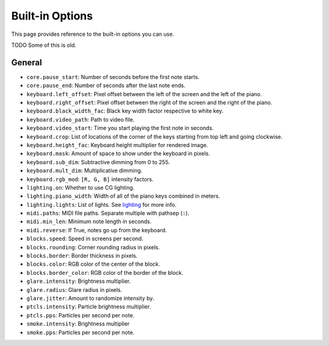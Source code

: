Built-in Options
================

This page provides reference to the built-in options you can use.

TODO Some of this is old.

General
-------

* ``core.pause_start``: Number of seconds before the first note starts.
* ``core.pause_end``: Number of seconds after the last note ends.

* ``keyboard.left_offset``: Pixel offset between the left of the screen and the
  left of the piano.
* ``keyboard.right_offset``: Pixel offset between the right of the screen and the
  right of the piano.
* ``keyboard.black_width_fac``: Black key width factor respective to white key.
* ``keyboard.video_path``: Path to video file.
* ``keyboard.video_start``: Time you start playing the first note in seconds.
* ``keyboard.crop``: List of locations of the corner of the keys starting from
  top left and going clockwise.
* ``keyboard.height_fac``: Keyboard height multiplier for rendered image.
* ``keyboard.mask``: Amount of space to show under the keyboard in pixels.
* ``keyboard.sub_dim``: Subtractive dimming from 0 to 255.
* ``keyboard.mult_dim``: Multiplicative dimming.
* ``keyboard.rgb_mod``: ``[R, G, B]`` intensity factors.

* ``lighting.on``: Whether to use CG lighting.
* ``lighting.piano_width``: Width of all of the piano keys combined in meters.
* ``lighting.lights``: List of lights. See `lighting <lighting.html>`__ for more info.

* ``midi.paths``: MIDI file paths. Separate multiple with pathsep (``:``).
* ``midi.min_len``: Minimum note length in seconds.
* ``midi.reverse``: If True, notes go up from the keyboard.

* ``blocks.speed``: Speed in screens per second.
* ``blocks.rounding``: Corner rounding radius in pixels.
* ``blocks.border``: Border thickness in pixels.
* ``blocks.color``: RGB color of the center of the block.
* ``blocks.border_color``: RGB color of the border of the block.

* ``glare.intensity``: Brightness multiplier.
* ``glare.radius``: Glare radius in pixels.
* ``glare.jitter``: Amount to randomize intensity by.

* ``ptcls.intensity``: Particle brightness multiplier.
* ``ptcls.pps``: Particles per second per note.

* ``smoke.intensity``: Brightness multiplier
* ``smoke.pps``: Particles per second per note.
